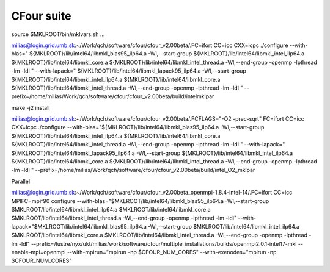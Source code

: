 ===========
CFour suite
===========

source $MKLROOT/bin/mklvars.sh ...

milias@login.grid.umb.sk:~/Work/qch/software/cfour/cfour_v2.00beta/.FC=ifort CC=icc CXX=icpc ./configure --with-blas=" ${MKLROOT}/lib/intel64/libmkl_blas95_ilp64.a -Wl,--start-group ${MKLROOT}/lib/intel64/libmkl_intel_ilp64.a ${MKLROOT}/lib/intel64/libmkl_core.a ${MKLROOT}/lib/intel64/libmkl_intel_thread.a -Wl,--end-group -openmp -lpthread -lm -ldl " --with-lapack=" ${MKLROOT}/lib/intel64/libmkl_lapack95_ilp64.a -Wl,--start-group ${MKLROOT}/lib/intel64/libmkl_intel_ilp64.a ${MKLROOT}/lib/intel64/libmkl_core.a ${MKLROOT}/lib/intel64/libmkl_intel_thread.a -Wl,--end-group -openmp -lpthread -lm -ldl "  --prefix=/home/milias/Work/qch/software/cfour/cfour_v2.00beta/build/intelmklpar

make -j2 install


milias@login.grid.umb.sk:~/Work/qch/software/cfour/cfour_v2.00beta/.FCFLAGS="-O2 -prec-sqrt" FC=ifort CC=icc CXX=icpc ./configure --with-blas="${MKLROOT}/lib/intel64/libmkl_blas95_ilp64.a -Wl,--start-group ${MKLROOT}/lib/intel64/libmkl_intel_ilp64.a ${MKLROOT}/lib/intel64/libmkl_core.a ${MKLROOT}/lib/intel64/libmkl_intel_thread.a -Wl,--end-group -openmp -lpthread -lm -ldl " --with-lapack=" ${MKLROOT}/lib/intel64/libmkl_lapack95_ilp64.a -Wl,--start-group ${MKLROOT}/lib/intel64/libmkl_intel_ilp64.a ${MKLROOT}/lib/intel64/libmkl_core.a ${MKLROOT}/lib/intel64/libmkl_intel_thread.a -Wl,--end-group -openmp -lpthread -lm -ldl "  --prefix=/home/milias/Work/qch/software/cfour/cfour_v2.00beta/build/intel_O2_mklpar 


Parallel

milias@login.grid.umb.sk:~/Work/qch/software/cfour/cfour_v2.00beta_openmpi-1.8.4-intel-14/.FC=ifort CC=icc MPIFC=mpif90 configure --with-blas="$MKLROOT/lib/intel64/libmkl_blas95_ilp64.a -Wl,--start-group $MKLROOT/lib/intel64/libmkl_intel_ilp64.a $MKLROOT/lib/intel64/libmkl_core.a $MKLROOT/lib/intel64/libmkl_intel_thread.a -Wl,--end-group -openmp -lpthread -lm -ldl" --with-lapack="$MKLROOT/lib/intel64/libmkl_blas95_ilp64.a -Wl,--start-group $MKLROOT/lib/intel64/libmkl_intel_ilp64.a $MKLROOT/lib/intel64/libmkl_core.a  $MKLROOT/lib/intel64/libmkl_intel_thread.a -Wl,--end-group -openmp -lpthread -lm -ldl" --prefix=/lustre/nyx/ukt/milias/work/software/cfour/multiple_installations/builds/openmpi2.0.1-intel17-mkl --enable-mpi=openmpi --with-mpirun="mpirun -np \$CFOUR_NUM_CORES" --with-exenodes="mpirun -np \$CFOUR_NUM_CORES"

